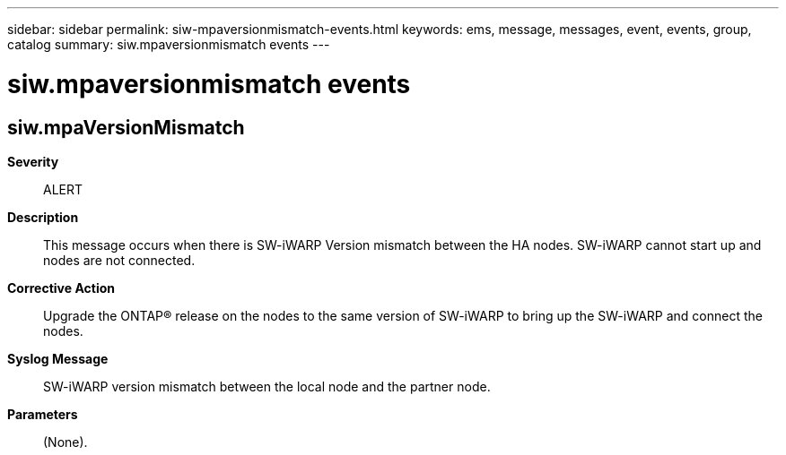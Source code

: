 ---
sidebar: sidebar
permalink: siw-mpaversionmismatch-events.html
keywords: ems, message, messages, event, events, group, catalog
summary: siw.mpaversionmismatch events
---

= siw.mpaversionmismatch events
:toclevels: 1
:hardbreaks:
:nofooter:
:icons: font
:linkattrs:
:imagesdir: ./media/

== siw.mpaVersionMismatch
*Severity*::
ALERT
*Description*::
This message occurs when there is SW-iWARP Version mismatch between the HA nodes. SW-iWARP cannot start up and nodes are not connected.
*Corrective Action*::
Upgrade the ONTAP(R) release on the nodes to the same version of SW-iWARP to bring up the SW-iWARP and connect the nodes.
*Syslog Message*::
SW-iWARP version mismatch between the local node and the partner node.
*Parameters*::
(None).
